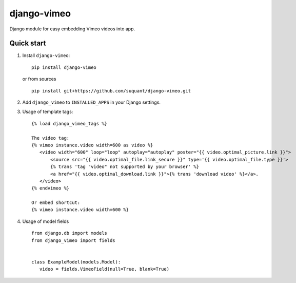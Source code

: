 django-vimeo
==================

Django module for easy embedding Vimeo videos into app.

.. image:: https://travis-ci.org/suquant/django-vimeo.svg?branch=master
    :target: https://travis-ci.org/suquant/django-vimeo
.. image:: https://coveralls.io/repos/suquant/django-vimeo/badge.svg?branch=master&service=github
    :target: https://coveralls.io/github/suquant/django-vimeo?branch=master


Quick start
************

#. Install ``django-vimeo``:

   ::

      pip install django-vimeo


   or from sources

   ::

      pip install git+https://github.com/suquant/django-vimeo.git


#. Add ``django_vimeo`` to ``INSTALLED_APPS`` in your Django settings.

#. Usage of template tags:

   ::

      {% load django_vimeo_tags %}

      The video tag:
      {% vimeo instance.video width=600 as video %}
         <video width="600" loop="loop" autoplay="autoplay" poster="{{ video.optimal_picture.link }}">
             <source src="{{ video.optimal_file.link_secure }}" type='{{ video.optimal_file.type }}'>
             {% trans 'tag "video" not supported by your browser' %}
             <a href="{{ video.optimal_download.link }}">{% trans 'download video' %}</a>.
         </video>
      {% endvimeo %}

      Or embed shortcut:
      {% vimeo instance.video width=600 %}

#. Usage of model fields

   ::

      from django.db import models
      from django_vimeo import fields


      class ExampleModel(models.Model):
         video = fields.VimeoField(null=True, blank=True)
